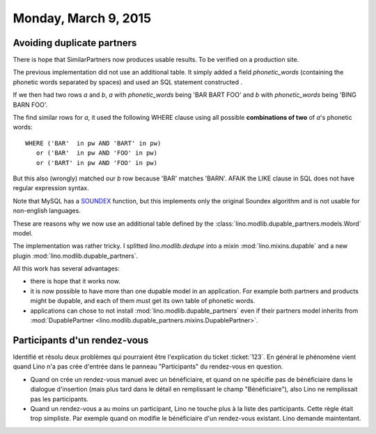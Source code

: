 =====================
Monday, March 9, 2015
=====================

Avoiding duplicate partners
===========================

There is hope that SimilarPartners now produces usable results.
To be verified on a production site.

The previous implementation did not use an additional table. It simply
added a field `phonetic_words` (containing the phonetic words
separated by spaces) and used an SQL statement constructed .

If we then had two rows *a* and *b*, *a* with `phonetic_words` being
'BAR BART FOO' and *b* with `phonetic_words` being 'BING BARN FOO'.

The find similar rows for *a*, it used the following WHERE clause
using all possible **combinations of two** of *a*'s phonetic words::

    WHERE ('BAR'  in pw AND 'BART' in pw)
       or ('BAR'  in pw AND 'FOO' in pw)
       or ('BART' in pw AND 'FOO' in pw)

But this also (wrongly) matched our *b* row because 'BAR' matches
'BARN'. AFAIK the LIKE clause in SQL does not have regular expression
syntax.

Note that MySQL has a `SOUNDEX
<http://dev.mysql.com/doc/refman/5.0/en/string-functions.html>`_
function, but this implements only the original Soundex algorithm and
is not usable for non-english languages.


These are reasons why we now use an additional table defined by the
:class:`lino.modlib.dupable_partners.models.Word` model.

The implementation was rather tricky.  I splitted `lino.modlib.dedupe`
into a mixin :mod:`lino.mixins.dupable` and a new plugin
:mod:`lino.modlib.dupable_partners`.  

All this work has several advantages:

- there is hope that it works now.

- it is now possible to have more than one dupable model in an
  application. For example both partners and products might be
  dupable, and each of them must get its own table of phonetic words.

- applications can chose to not install
  :mod:`lino.modlib.dupable_partners` even if their partners model
  inherits from :mod:`DupablePartner
  <lino.modlib.dupable_partners.mixins.DupablePartner>`.




Participants d'un rendez-vous
=============================

Identifié et résolu deux problèmes qui pourraient être l'explication
du ticket :ticket:`123`. En général le phénomène vient quand Lino n'a
pas crée d'entrée dans le panneau "Participants" du rendez-vous en
question.

- Quand on crée un rendez-vous manuel avec un bénéficiaire, et quand
  on ne spécifie pas de bénéficiaire dans le dialogue d'insertion
  (mais plus tard dans le détail en remplissant le champ
  "Bénéficiaire"), also Lino ne remplissait pas les participants.

- Quand un rendez-vous a au moins un participant, Lino ne touche plus
  à la liste des participants. Cette règle était trop simpliste. Par
  exemple quand on modifie le bénéficiaire d'un rendez-vous
  existant. Lino demande maintentant.
